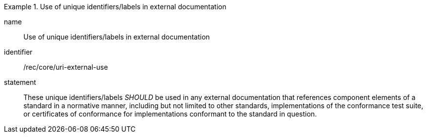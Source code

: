 [[rec-1]]

[recommendation]
.Use of unique identifiers/labels in external documentation
====
[%metadata]
name:: Use of unique identifiers/labels in external documentation
identifier:: /rec/core/uri-external-use
statement:: These unique identifiers/labels _SHOULD_ be used in any external documentation that references
component elements of a standard in a normative manner, including but not limited to other
standards, implementations of the conformance test suite, or certificates of
conformance for implementations conformant to the standard in question.
====
